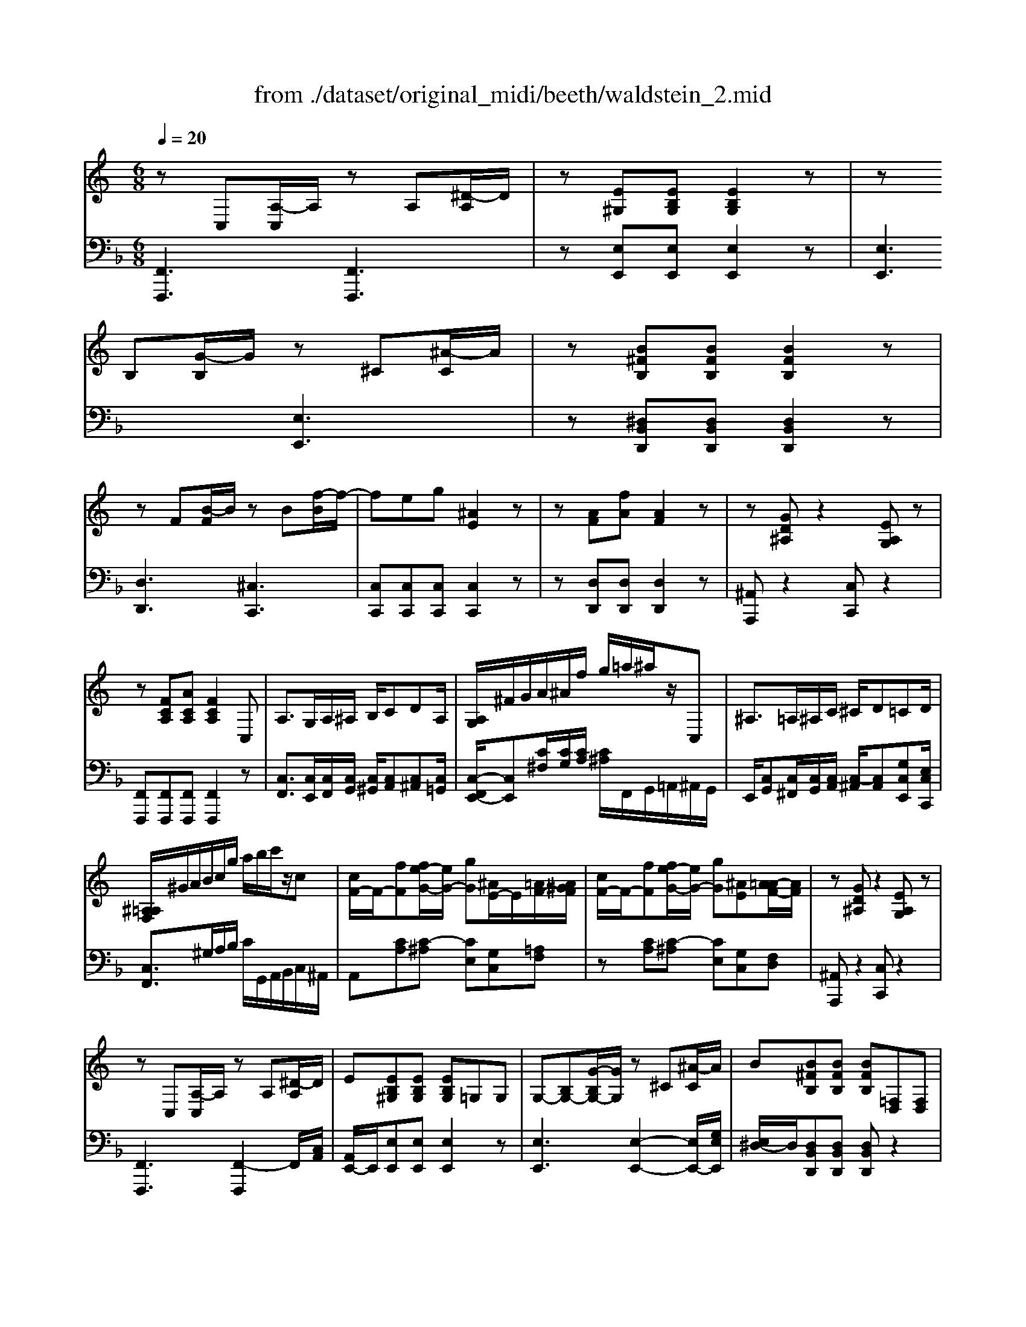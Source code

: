 X: 1
T: from ./dataset/original_midi/beeth/waldstein_2.mid
M: 6/8
L: 1/8
Q:1/4=20
K:F % 1 flats
V:1
%%clef treble
%%MIDI program 1
K:C % 0 sharps
zC,[A,-C,]/2A,/2 zA,[^D-A,]/2D/2| \
z[E^G,][EB,G,] [EB,G,]2z| \
z
B,[G-B,]/2G/2 z^C[^A-C]/2A/2| \
z[B^FB,][BFB,] [BFB,]2z|
z
F[B-F]/2B/2 zB[f-B]/2f/2-| \
feg [^AE]2z| \
z[AF][fA] [AF]2z| \
z[GD^A,]z2[EA,G,]z|
z[FCA,][ACA,] [FCA,]2C,| \
A,3/2G,/2A,/2^A,/2 B,/2CDA,/2| \
[A,G,]/2^F/2G/2A/2^A/2f/2 g/2=a/2^a/2z/2C,| \
^A,3/2=A,/2^A,/2C/2 ^C/2D=CD/2|
[^A,=A,F,]/2^G/2A/2B/2c/2g/2 a/2b/2c'/2z/2c| \
[cF-]/2F/2-[fF][fe-G-]/2[eG-]/2 [gG][^AE-]/2E/2[=AF-]/2[A^GF]/2| \
[cF-]/2F/2-[fF][fe-G-]/2[eG-]/2 [gG][^AE][A=A-F-]/2[AF]/2| \
z[GD^A,]z2[EA,G,]z|
z
C,[A,-C,]/2A,/2 zA,[^D-A,]/2D/2| \
E[EB,^G,][EB,G,] [EB,G,]=G,G,| \
G,-[B,G,-][G-B,G,-]/2[GG,]/2 z^C[^A-C]/2A/2| \
B[B^FB,][BFB,] [BFB,][=F,D,][F,D,]|
F,-[FF,][B-F]/2B3/2B[f-B]/2f/2-| \
f
f[^g-f]/2g3/2f[d'-f]/2d'/2-| \
d'
f[f'-f]/2f'3/2f[f'-f]/2f'/2-| \
f'
f[f'-f]/2f'3/2[f'f]/2z/2[d'd]/2z/2|
[bB]/2z/2[fF]/2z/2[dD]/2z/2 [BB,]/2z/2[FF,]/2z/2[DD,]/2z/2| \
[B,-B,,]/2B,/2[F,D,B,,][F,D,B,,] [F,D,B,,]2f| \
ez4e| \
dzd gzg|
V:2
%%MIDI program 1
[F,,F,,,]3 [F,,F,,,]3| \
z[E,E,,][E,E,,] [E,E,,]2z| \
[E,E,,]3 [E,E,,]3| \
z[^D,B,,D,,][D,B,,D,,] [D,B,,D,,]2z|
[D,D,,]3 [^C,C,,]3| \
[C,C,,][C,C,,][C,C,,] [C,C,,]2z| \
z[D,D,,][D,D,,] [D,D,,]2z| \
[^A,,A,,,]z2 [C,C,,]z2|
[F,,F,,,][F,,F,,,][F,,F,,,] [F,,F,,,]2z| \
[C,F,,]3/2[C,E,,]/2[C,F,,]/2[C,G,,]/2 [C,^G,,]/2[C,A,,][C,^A,,][C,=G,,]/2| \
[C,-F,,E,,-]/2[C,E,,][C^F,]/2[CG,]/2[CA,]/2 [C^A,]/2F,,/2G,,/2=A,,/2^A,,/2G,,/2| \
E,,/2[C,G,,][C,^F,,]/2[C,G,,]/2[C,A,,]/2 [C,-^A,,]/2[C,A,,][G,C,E,,][E,C,C,,]/2|
[C,F,,]3/2^G,/2A,/2B,/2 C/2G,,/2A,,/2B,,/2C,/2^A,,/2| \
A,,[CA,][C-^A,] [CE,][G,C,][=A,F,]| \
z[CA,][C-^A,] [CE,][G,C,][F,D,]| \
[^A,,A,,,]z2 [C,C,,]z2|
[F,,F,,,]3 [F,,-F,,,]2F,,/2[C,A,,]/2| \
[A,,E,,-]/2E,,/2[E,E,,][E,E,,] [E,E,,]2z| \
[E,E,,]3 [E,-E,,-]2[E,E,,-]/2[G,E,E,,]/2| \
[E,^D,-]/2D,/2[D,B,,D,,][D,B,,D,,] [D,B,,D,,]z2|
D,2-D,/2[^G,F,]/2 [F,^C,-]/2C,2[G,F,]/2| \
[F,C,-]/2C,2[^G,F,]/2 [F,B,,-]/2B,,2[G,F,]/2| \
[F,^G,,-]/2G,,2[B,F,]/2 [F,=G,,-]/2G,,2[B,F,]/2| \
[F,^G,,-]/2G,,2[B,F,]/2 [F,G,,]/2[B,F,]/2[F,G,,]/2[B,F,]/2[F,G,,]/2[B,F,]/2|
[F,G,,]/2[B,F,]/2[F,G,,]/2[F,D,]/2[D,G,,]/2[D,B,,]/2 [B,,G,,]/2[D,B,,]/2[B,,G,,]/2B,,/2[B,,G,,]/2[D,,B,,,]/2| \
[D,,G,,,-]/2G,,,/2[G,,G,,,][G,,G,,,] [^G,,G,,,]2z| \
z[E,C,A,,A,,,][E,C,A,,A,,,] [E,C,A,,A,,,]2z| \
[F,,F,,,][A,F,D,]z [G,,G,,,][G,D,B,,]
